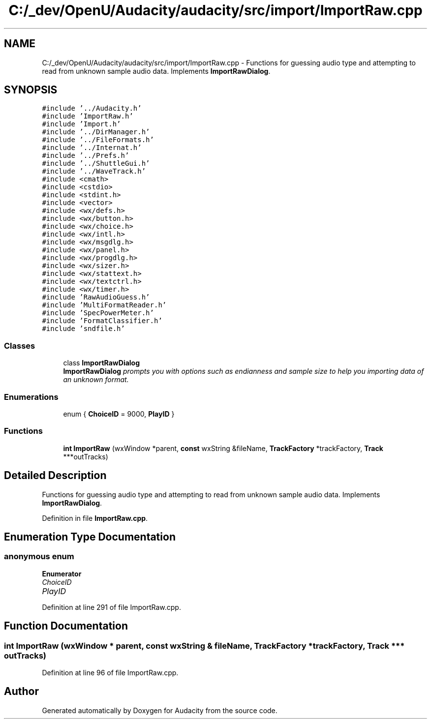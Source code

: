 .TH "C:/_dev/OpenU/Audacity/audacity/src/import/ImportRaw.cpp" 3 "Thu Apr 28 2016" "Audacity" \" -*- nroff -*-
.ad l
.nh
.SH NAME
C:/_dev/OpenU/Audacity/audacity/src/import/ImportRaw.cpp \- Functions for guessing audio type and attempting to read from unknown sample audio data\&. Implements \fBImportRawDialog\fP\&.  

.SH SYNOPSIS
.br
.PP
\fC#include '\&.\&./Audacity\&.h'\fP
.br
\fC#include 'ImportRaw\&.h'\fP
.br
\fC#include 'Import\&.h'\fP
.br
\fC#include '\&.\&./DirManager\&.h'\fP
.br
\fC#include '\&.\&./FileFormats\&.h'\fP
.br
\fC#include '\&.\&./Internat\&.h'\fP
.br
\fC#include '\&.\&./Prefs\&.h'\fP
.br
\fC#include '\&.\&./ShuttleGui\&.h'\fP
.br
\fC#include '\&.\&./WaveTrack\&.h'\fP
.br
\fC#include <cmath>\fP
.br
\fC#include <cstdio>\fP
.br
\fC#include <stdint\&.h>\fP
.br
\fC#include <vector>\fP
.br
\fC#include <wx/defs\&.h>\fP
.br
\fC#include <wx/button\&.h>\fP
.br
\fC#include <wx/choice\&.h>\fP
.br
\fC#include <wx/intl\&.h>\fP
.br
\fC#include <wx/msgdlg\&.h>\fP
.br
\fC#include <wx/panel\&.h>\fP
.br
\fC#include <wx/progdlg\&.h>\fP
.br
\fC#include <wx/sizer\&.h>\fP
.br
\fC#include <wx/stattext\&.h>\fP
.br
\fC#include <wx/textctrl\&.h>\fP
.br
\fC#include <wx/timer\&.h>\fP
.br
\fC#include 'RawAudioGuess\&.h'\fP
.br
\fC#include 'MultiFormatReader\&.h'\fP
.br
\fC#include 'SpecPowerMeter\&.h'\fP
.br
\fC#include 'FormatClassifier\&.h'\fP
.br
\fC#include 'sndfile\&.h'\fP
.br

.SS "Classes"

.in +1c
.ti -1c
.RI "class \fBImportRawDialog\fP"
.br
.RI "\fI\fBImportRawDialog\fP prompts you with options such as endianness and sample size to help you importing data of an unknown format\&. \fP"
.in -1c
.SS "Enumerations"

.in +1c
.ti -1c
.RI "enum { \fBChoiceID\fP = 9000, \fBPlayID\fP }"
.br
.in -1c
.SS "Functions"

.in +1c
.ti -1c
.RI "\fBint\fP \fBImportRaw\fP (wxWindow *parent, \fBconst\fP wxString &fileName, \fBTrackFactory\fP *trackFactory, \fBTrack\fP ***outTracks)"
.br
.in -1c
.SH "Detailed Description"
.PP 
Functions for guessing audio type and attempting to read from unknown sample audio data\&. Implements \fBImportRawDialog\fP\&. 


.PP
Definition in file \fBImportRaw\&.cpp\fP\&.
.SH "Enumeration Type Documentation"
.PP 
.SS "anonymous enum"

.PP
\fBEnumerator\fP
.in +1c
.TP
\fB\fIChoiceID \fP\fP
.TP
\fB\fIPlayID \fP\fP
.PP
Definition at line 291 of file ImportRaw\&.cpp\&.
.SH "Function Documentation"
.PP 
.SS "\fBint\fP ImportRaw (wxWindow * parent, \fBconst\fP wxString & fileName, \fBTrackFactory\fP * trackFactory, \fBTrack\fP *** outTracks)"

.PP
Definition at line 96 of file ImportRaw\&.cpp\&.
.SH "Author"
.PP 
Generated automatically by Doxygen for Audacity from the source code\&.
